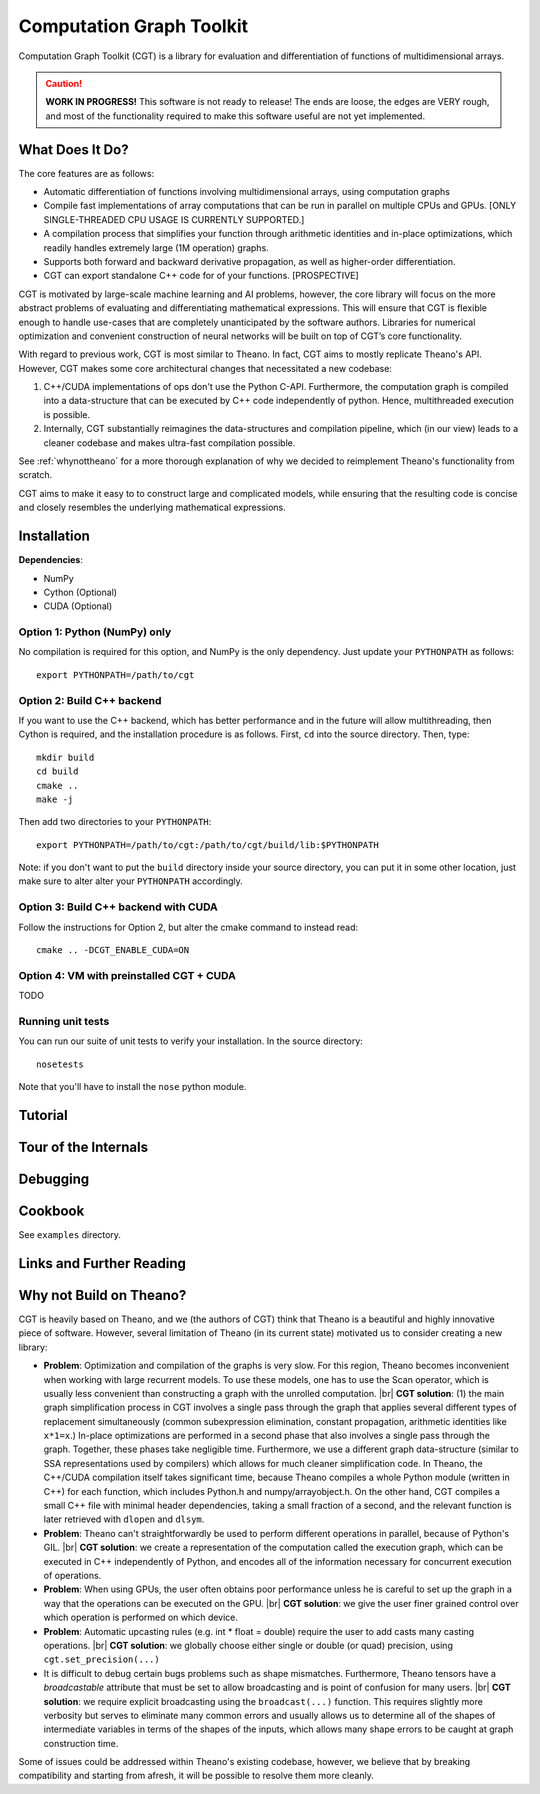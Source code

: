 *************************
Computation Graph Toolkit
*************************

Computation Graph Toolkit (CGT) is a library for evaluation and differentiation of functions of multidimensional arrays.


.. CAUTION::

    **WORK IN PROGRESS!** This software is not ready to release! The ends are loose, the edges are VERY rough, and most of the functionality required to make this software useful are not yet implemented.

What Does It Do?
================

The core features are as follows:

- Automatic differentiation of functions involving multidimensional arrays, using computation graphs
- Compile fast implementations of array computations that can be run in parallel on multiple CPUs and GPUs. [ONLY SINGLE-THREADED CPU USAGE IS CURRENTLY SUPPORTED.]
- A compilation process that simplifies your function through arithmetic identities and in-place optimizations, which readily handles extremely large (1M operation) graphs.
- Supports both forward and backward derivative propagation, as well as higher-order differentiation.
- CGT can export standalone C++ code for of your functions. [PROSPECTIVE]

CGT is motivated by large-scale machine learning and AI problems, however, the core library will focus on the more abstract problems of evaluating and differentiating mathematical expressions. This will ensure that CGT is flexible enough to handle use-cases that are completely unanticipated by the software authors. Libraries for numerical optimization and convenient construction of neural networks will be built on top of CGT’s core functionality.

With regard to previous work, CGT is most similar to Theano.
In fact, CGT aims to mostly replicate Theano's API.
However, CGT makes some core architectural changes that necessitated a new codebase:

1. C++/CUDA implementations of ops don't use the Python C-API. Furthermore, the computation graph is compiled into a data-structure that can be executed by C++ code independently of python. Hence, multithreaded execution is possible.
2. Internally, CGT substantially reimagines the data-structures and compilation pipeline, which (in our view) leads to a cleaner codebase and makes ultra-fast compilation possible.

See :ref:`whynottheano` for a more thorough explanation of why we decided to reimplement Theano's functionality from scratch.


CGT aims to make it easy to to construct large and complicated models, while ensuring that the resulting code is concise and closely resembles the underlying mathematical expressions.


Installation
============

**Dependencies**:

- NumPy
- Cython (Optional)
- CUDA (Optional)


Option 1: Python (NumPy) only
-----------------------------

No compilation is required for this option, and NumPy is the only dependency.
Just update your ``PYTHONPATH`` as follows::

    export PYTHONPATH=/path/to/cgt

Option 2: Build C++ backend
---------------------------

If you want to use the C++ backend, which has better performance and in the future will allow multithreading, then Cython is required, and the installation procedure is as follows.
First, ``cd`` into the source directory. Then, type::

    mkdir build
    cd build
    cmake ..
    make -j

Then add two directories to your ``PYTHONPATH``::

    export PYTHONPATH=/path/to/cgt:/path/to/cgt/build/lib:$PYTHONPATH


Note: if you don't want to put the ``build`` directory inside your source directory, you can put it in some other location, just make sure to alter alter your ``PYTHONPATH`` accordingly.

Option 3: Build C++ backend with CUDA
-------------------------------------

Follow the instructions for Option 2, but alter the cmake command to instead read::

    cmake .. -DCGT_ENABLE_CUDA=ON

Option 4: VM with preinstalled CGT + CUDA
-----------------------------------------

TODO


Running unit tests
------------------

You can run our suite of unit tests to verify your installation. In the source directory::

    nosetests

Note that you'll have to install the ``nose`` python module.

Tutorial
========

.. notebook:: ../examples/tutorial.ipynb


Tour of the Internals
=====================

Debugging
=========



Cookbook
========

See ``examples`` directory.

Links and Further Reading
=========================



.. _whynottheano:

Why not Build on Theano?
========================

CGT is heavily based on Theano, and we (the authors of CGT) think that Theano is a beautiful and highly innovative piece of software.
However, several limitation of Theano (in its current state) motivated us to consider creating a new library:

- **Problem**: Optimization and compilation of the graphs is very slow. For this region, Theano becomes  inconvenient when working with large recurrent models. To use these models, one has to use the Scan operator, which is usually less convenient than constructing a graph with the unrolled computation. |br| **CGT solution**: (1) the main graph simplification process in CGT involves a single pass through the graph that applies several different types of replacement simultaneously (common subexpression elimination, constant propagation, arithmetic identities like ``x*1=x``.) In-place optimizations are performed in a second phase that also involves a single pass through the graph. Together, these phases take negligible time. Furthermore, we use a different graph data-structure (similar to SSA representations used by compilers) which allows for much cleaner simplification code. In Theano, the C++/CUDA compilation itself takes significant time, because Theano compiles a whole Python module (written in C++) for each function, which includes Python.h and numpy/arrayobject.h. On the other hand, CGT compiles a small C++ file with minimal header dependencies, taking a small fraction of a second, and the relevant function is later retrieved with ``dlopen`` and ``dlsym``.
- **Problem**: Theano can't straightforwardly be used to perform different operations in parallel, because of Python's GIL. |br| **CGT solution**: we create a representation of the computation called the execution graph, which can be executed in C++ independently of Python, and encodes all of the information necessary for concurrent execution of operations.
- **Problem**: When using GPUs, the user often obtains poor performance unless he is careful to set up the graph in a way that the operations can be executed on the GPU. |br| **CGT solution**: we give the user finer grained control over which operation is performed on which device.
- **Problem**: Automatic upcasting rules (e.g. int * float = double) require the user to add casts many casting operations. |br| **CGT solution**: we globally choose either single or double (or quad) precision, using ``cgt.set_precision(...)``
- It is difficult to debug certain bugs problems such as shape mismatches. Furthermore, Theano tensors have a `broadcastable` attribute that must be set to allow broadcasting and is point of confusion for many users. |br| **CGT solution**: we require explicit broadcasting using the ``broadcast(...)`` function. This requires slightly more verbosity but serves to eliminate many common errors and usually allows us to determine all of the shapes of intermediate variables in terms of the shapes of the inputs, which allows many shape errors to be caught at graph construction time.

Some of issues could be addressed within Theano's existing codebase, however, we believe that by breaking compatibility and starting from afresh, it will be possible to resolve them more cleanly.


.. |br| raw:: html

   <br />
